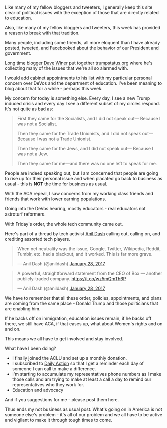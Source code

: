 #+BEGIN_COMMENT
.. title: It's not one issue, it's the President and his enablers
.. slug: trump-issues
.. date: 2017-01-29 10:39:53 UTC-05:00
.. tags: policy, politics
.. category: 
.. link: 
.. description: 
.. type: text
#+END_COMMENT
* 

Like many of my fellow bloggers and tweeters, I generally keep this
site clear of political issues with the exception of those that are
directly related to education. 

Also, like many of my fellow bloggers and tweeters, this week has
provided a reason to break with that tradition.

Many people, including some friends, all more eloquent than I have
already posted, tweeted, and Facebooked  about the behavior of our
President and government.

Long time blogger [[https://twitter.com/davewiner][Dave Winer]] put together [[http://trumpstatus.org/][trumpstatus.org]] where he's
collecting many of the issues that we're all so alarmed with.

I would add cabinet appointments to his list with my particular
personal concern over DeVos and the department of education. I've been
meaning to blog about that for a while - perhaps this week.


My concern for today is something else. Every day, I see a new Trump
induced crisis and every day I see a different subset of my circles
respond. It's not quite as bad as:

#+BEGIN_QUOTE
First they came for the Socialists, and I did not speak out—
Because I was not a Socialist.

Then they came for the Trade Unionists, and I did not speak out—
Because I was not a Trade Unionist.

Then they came for the Jews, and I did not speak out—
Because I was not a Jew.

Then they came for me—and there was no one left to speak for me.
#+END_QUOTE

People are indeed speaking out, but I am concerned that people
are going to rise up for their personal issue and when placated go
back to business as usual - this is **NOT** the time for business as
usual.

With the ACA repeal, I saw concerns from my working class friends and
friends that work with lower earning populations. 

Going into the DeVos hearing, mostly educators - real educators not
astroturf reformers. 

With Friday's order, the whole tech community came out.

Here's part of a thread by tech activist [[https://twitter.com/anildash][Anil Dash]] calling out,
calling on, and crediting assorted tech players.

#+BEGIN_EXPORT HTML
<blockquote class="twitter-tweet" data-lang="en"><p lang="en" dir="ltr">When net neutrality was the issue, Google, Twitter, Wikipedia, Reddit, Tumblr, etc. had a blackout, and it worked. This is far more grave.</p>&mdash; Anil Dash (@anildash) <a href="https://twitter.com/anildash/status/825414889908928517">January 28, 2017</a></blockquote>
<script async src="//platform.twitter.com/widgets.js" charset="utf-8"></script>


<blockquote class="twitter-tweet" data-lang="en"><p lang="en" dir="ltr">A powerful, straightforward statement from the CEO of Box — another publicly-traded company. <a href="https://t.co/wz5mQmTh6P">https://t.co/wz5mQmTh6P</a></p>&mdash; Anil Dash (@anildash) <a href="https://twitter.com/anildash/status/825470308463280130">January 28, 2017</a></blockquote>
<script async src="//platform.twitter.com/widgets.js" charset="utf-8"></script>
#+END_EXPORT

We have to remember that all these order, policies, appointments, and
plans are coming from the same place - Donald Trump and those
politicians that are enabling him.

If he backs off on immigration, education issues remain, if he backs
off there, we still have ACA, if that eases up, what about Women's
rights and on and on.

This means we all have to get involved and stay involved. 

What have I been doing?

- I finally joined the ACLU and set up a monthly donation.
- I subscribed to [[https://dailyaction.org][Daily Action]] so that I get a reminder each day of
  someone I can call to make a difference.
- I'm starting to accumulate my representatives phone numbers as I
  make those calls and am trying to make at least a call a day to
  remind our representatives who they work for.
- Education and advocacy


And if you suggestions for me - please post them here.

Thus ends my not business as usual post. What's going on in America is
not someone else's problem - it's all of our problem and we all have
to be active and vigilant to make it through tough times to come.




